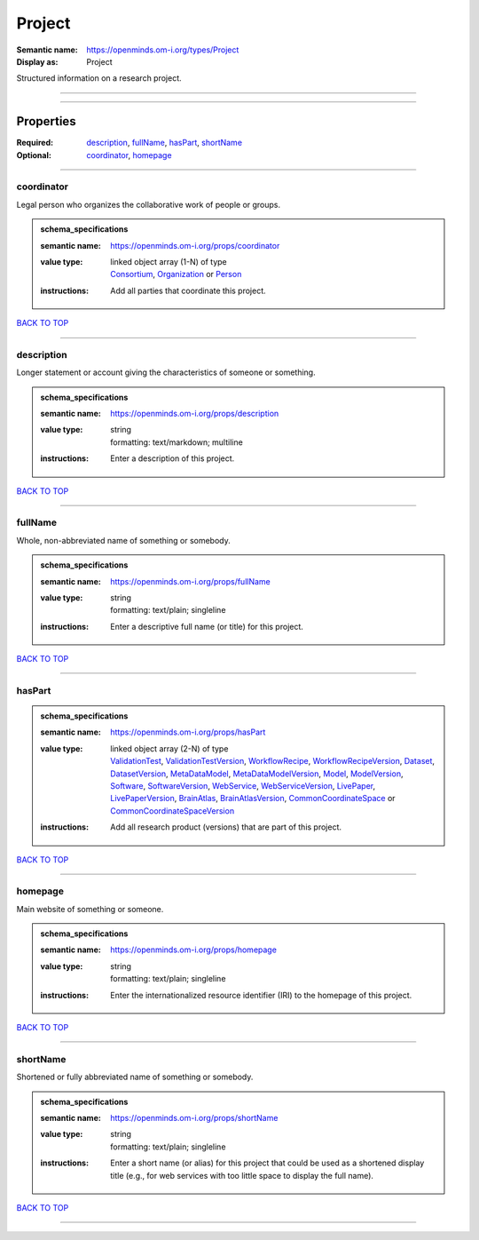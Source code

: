 #######
Project
#######

:Semantic name: https://openminds.om-i.org/types/Project

:Display as: Project

Structured information on a research project.


------------

------------

Properties
##########

:Required: `description <description_heading_>`_, `fullName <fullName_heading_>`_, `hasPart <hasPart_heading_>`_, `shortName <shortName_heading_>`_
:Optional: `coordinator <coordinator_heading_>`_, `homepage <homepage_heading_>`_

------------

.. _coordinator_heading:

***********
coordinator
***********

Legal person who organizes the collaborative work of people or groups.

.. admonition:: schema_specifications

   :semantic name: https://openminds.om-i.org/props/coordinator
   :value type: | linked object array \(1-N\) of type
                | `Consortium <https://openminds-documentation.readthedocs.io/en/v4.0/schema_specifications/core/actors/consortium.html>`_, `Organization <https://openminds-documentation.readthedocs.io/en/v4.0/schema_specifications/core/actors/organization.html>`_ or `Person <https://openminds-documentation.readthedocs.io/en/v4.0/schema_specifications/core/actors/person.html>`_
   :instructions: Add all parties that coordinate this project.

`BACK TO TOP <Project_>`_

------------

.. _description_heading:

***********
description
***********

Longer statement or account giving the characteristics of someone or something.

.. admonition:: schema_specifications

   :semantic name: https://openminds.om-i.org/props/description
   :value type: | string
                | formatting: text/markdown; multiline
   :instructions: Enter a description of this project.

`BACK TO TOP <Project_>`_

------------

.. _fullName_heading:

********
fullName
********

Whole, non-abbreviated name of something or somebody.

.. admonition:: schema_specifications

   :semantic name: https://openminds.om-i.org/props/fullName
   :value type: | string
                | formatting: text/plain; singleline
   :instructions: Enter a descriptive full name (or title) for this project.

`BACK TO TOP <Project_>`_

------------

.. _hasPart_heading:

*******
hasPart
*******

.. admonition:: schema_specifications

   :semantic name: https://openminds.om-i.org/props/hasPart
   :value type: | linked object array \(2-N\) of type
                | `ValidationTest <https://openminds-documentation.readthedocs.io/en/v4.0/schema_specifications/computation/validationTest.html>`_, `ValidationTestVersion <https://openminds-documentation.readthedocs.io/en/v4.0/schema_specifications/computation/validationTestVersion.html>`_, `WorkflowRecipe <https://openminds-documentation.readthedocs.io/en/v4.0/schema_specifications/computation/workflowRecipe.html>`_, `WorkflowRecipeVersion <https://openminds-documentation.readthedocs.io/en/v4.0/schema_specifications/computation/workflowRecipeVersion.html>`_, `Dataset <https://openminds-documentation.readthedocs.io/en/v4.0/schema_specifications/core/products/dataset.html>`_, `DatasetVersion <https://openminds-documentation.readthedocs.io/en/v4.0/schema_specifications/core/products/datasetVersion.html>`_, `MetaDataModel <https://openminds-documentation.readthedocs.io/en/v4.0/schema_specifications/core/products/metaDataModel.html>`_, `MetaDataModelVersion <https://openminds-documentation.readthedocs.io/en/v4.0/schema_specifications/core/products/metaDataModelVersion.html>`_, `Model <https://openminds-documentation.readthedocs.io/en/v4.0/schema_specifications/core/products/model.html>`_, `ModelVersion <https://openminds-documentation.readthedocs.io/en/v4.0/schema_specifications/core/products/modelVersion.html>`_, `Software <https://openminds-documentation.readthedocs.io/en/v4.0/schema_specifications/core/products/software.html>`_, `SoftwareVersion <https://openminds-documentation.readthedocs.io/en/v4.0/schema_specifications/core/products/softwareVersion.html>`_, `WebService <https://openminds-documentation.readthedocs.io/en/v4.0/schema_specifications/core/products/webService.html>`_, `WebServiceVersion <https://openminds-documentation.readthedocs.io/en/v4.0/schema_specifications/core/products/webServiceVersion.html>`_, `LivePaper <https://openminds-documentation.readthedocs.io/en/v4.0/schema_specifications/publications/livePaper.html>`_, `LivePaperVersion <https://openminds-documentation.readthedocs.io/en/v4.0/schema_specifications/publications/livePaperVersion.html>`_, `BrainAtlas <https://openminds-documentation.readthedocs.io/en/v4.0/schema_specifications/SANDS/atlas/brainAtlas.html>`_, `BrainAtlasVersion <https://openminds-documentation.readthedocs.io/en/v4.0/schema_specifications/SANDS/atlas/brainAtlasVersion.html>`_, `CommonCoordinateSpace <https://openminds-documentation.readthedocs.io/en/v4.0/schema_specifications/SANDS/atlas/commonCoordinateSpace.html>`_ or `CommonCoordinateSpaceVersion <https://openminds-documentation.readthedocs.io/en/v4.0/schema_specifications/SANDS/atlas/commonCoordinateSpaceVersion.html>`_
   :instructions: Add all research product (versions) that are part of this project.

`BACK TO TOP <Project_>`_

------------

.. _homepage_heading:

********
homepage
********

Main website of something or someone.

.. admonition:: schema_specifications

   :semantic name: https://openminds.om-i.org/props/homepage
   :value type: | string
                | formatting: text/plain; singleline
   :instructions: Enter the internationalized resource identifier (IRI) to the homepage of this project.

`BACK TO TOP <Project_>`_

------------

.. _shortName_heading:

*********
shortName
*********

Shortened or fully abbreviated name of something or somebody.

.. admonition:: schema_specifications

   :semantic name: https://openminds.om-i.org/props/shortName
   :value type: | string
                | formatting: text/plain; singleline
   :instructions: Enter a short name (or alias) for this project that could be used as a shortened display title (e.g., for web services with too little space to display the full name).

`BACK TO TOP <Project_>`_

------------

